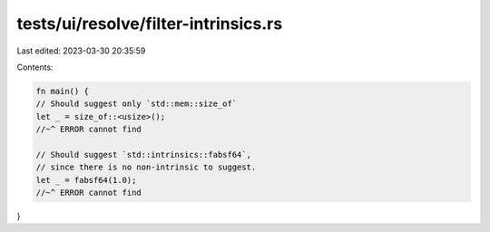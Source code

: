tests/ui/resolve/filter-intrinsics.rs
=====================================

Last edited: 2023-03-30 20:35:59

Contents:

.. code-block:: rs

    fn main() {
    // Should suggest only `std::mem::size_of`
    let _ = size_of::<usize>();
    //~^ ERROR cannot find

    // Should suggest `std::intrinsics::fabsf64`,
    // since there is no non-intrinsic to suggest.
    let _ = fabsf64(1.0);
    //~^ ERROR cannot find
}


